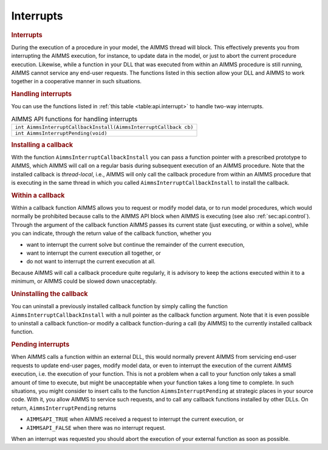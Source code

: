 .. _sec:api.interrupt:

Interrupts
==========

.. rubric:: Interrupts

During the execution of a procedure in your model, the AIMMS thread will
block. This effectively prevents you from interrupting the AIMMS
execution, for instance, to update data in the model, or just to abort
the current procedure execution. Likewise, while a function in your DLL
that was executed from within an AIMMS procedure is still running, AIMMS
cannot service any end-user requests. The functions listed in this
section allow your DLL and AIMMS to work together in a cooperative
manner in such situations.

.. rubric:: Handling interrupts

You can use the functions listed in :ref:`this table <table:api.interrupt>` to
handle two-way interrupts.

.. _table:api.interrupt:

.. table:: AIMMS API functions for handling interrupts

   +------------------------------------------------------------------+
   | ``int AimmsInterruptCallbackInstall(AimmsInterruptCallback cb)`` |
   +------------------------------------------------------------------+
   | ``int AimmsInterruptPending(void)``                              |
   +------------------------------------------------------------------+

.. rubric:: Installing a callback

With the function ``AimmsInterruptCallbackInstall`` you can pass a
function pointer with a prescribed prototype to AIMMS, which AIMMS will
call on a regular basis during subsequent execution of an AIMMS
procedure. Note that the installed callback is *thread-local*, i.e.,
AIMMS will only call the callback procedure from within an AIMMS
procedure that is executing in the same thread in which you called
``AimmsInterruptCallbackInstall`` to install the callback.

.. rubric:: Within a callback

Within a callback function AIMMS allows you to request or modify model
data, or to run model procedures, which would normally be prohibited
because calls to the AIMMS API block when AIMMS is executing (see also
:ref:`sec:api.control`). Through the argument of the callback function
AIMMS passes its current state (just executing, or within a solve),
while you can indicate, through the return value of the callback
function, whether you

-  want to interrupt the current solve but continue the remainder of the
   current execution,

-  want to interrupt the current execution all together, or

-  do not want to interrupt the current execution at all.

Because AIMMS will call a callback procedure quite regularly, it is
advisory to keep the actions executed within it to a minimum, or AIMMS
could be slowed down unacceptably.

.. rubric:: Uninstalling the callback

You can uninstall a previously installed callback function by simply
calling the function ``AimmsInterruptCallbackInstall`` with a null
pointer as the callback function argument. Note that it is even possible
to uninstall a callback function-or modify a callback function-during a
call (by AIMMS) to the currently installed callback function.

.. rubric:: Pending interrupts

When AIMMS calls a function within an external DLL, this would normally
prevent AIMMS from servicing end-user requests to update end-user pages,
modify model data, or even to interrupt the execution of the current
AIMMS execution, i.e. the execution of your function. This is not a
problem when a call to your function only takes a small amount of time
to execute, but might be unacceptable when your function takes a long
time to complete. In such situations, you might consider to insert calls
to the function ``AimmsInterruptPending`` at strategic places in your
source code. With it, you allow AIMMS to service such requests, and to
call any callback functions installed by other DLLs. On return,
``AimmsInterruptPending`` returns

-  ``AIMMSAPI_TRUE`` when AIMMS received a request to interrupt the
   current execution, or

-  ``AIMMSAPI_FALSE`` when there was no interrupt request.

When an interrupt was requested you should abort the execution of your
external function as soon as possible.